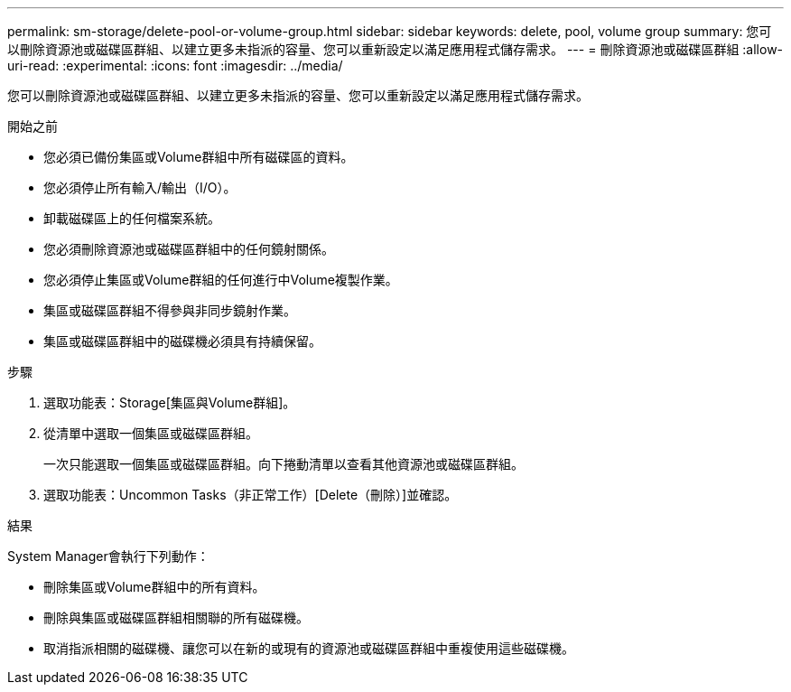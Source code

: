 ---
permalink: sm-storage/delete-pool-or-volume-group.html 
sidebar: sidebar 
keywords: delete, pool, volume group 
summary: 您可以刪除資源池或磁碟區群組、以建立更多未指派的容量、您可以重新設定以滿足應用程式儲存需求。 
---
= 刪除資源池或磁碟區群組
:allow-uri-read: 
:experimental: 
:icons: font
:imagesdir: ../media/


[role="lead"]
您可以刪除資源池或磁碟區群組、以建立更多未指派的容量、您可以重新設定以滿足應用程式儲存需求。

.開始之前
* 您必須已備份集區或Volume群組中所有磁碟區的資料。
* 您必須停止所有輸入/輸出（I/O）。
* 卸載磁碟區上的任何檔案系統。
* 您必須刪除資源池或磁碟區群組中的任何鏡射關係。
* 您必須停止集區或Volume群組的任何進行中Volume複製作業。
* 集區或磁碟區群組不得參與非同步鏡射作業。
* 集區或磁碟區群組中的磁碟機必須具有持續保留。


.步驟
. 選取功能表：Storage[集區與Volume群組]。
. 從清單中選取一個集區或磁碟區群組。
+
一次只能選取一個集區或磁碟區群組。向下捲動清單以查看其他資源池或磁碟區群組。

. 選取功能表：Uncommon Tasks（非正常工作）[Delete（刪除）]並確認。


.結果
System Manager會執行下列動作：

* 刪除集區或Volume群組中的所有資料。
* 刪除與集區或磁碟區群組相關聯的所有磁碟機。
* 取消指派相關的磁碟機、讓您可以在新的或現有的資源池或磁碟區群組中重複使用這些磁碟機。

